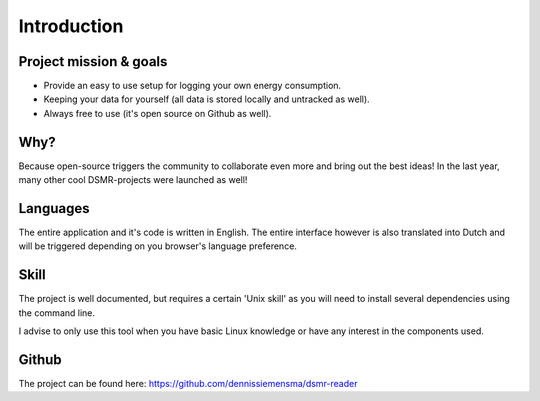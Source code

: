 Introduction
============

Project mission & goals
-----------------------
- Provide an easy to use setup for logging your own energy consumption.
- Keeping your data for yourself (all data is stored locally and untracked as well).
- Always free to use (it's open source on Github as well).


Why?
----
Because open-source triggers the community to collaborate even more and bring out the best ideas! In the last year, many other cool DSMR-projects were launched as well! 


Languages
---------
The entire application and it's code is written in English. The entire interface however is also translated into Dutch and will be triggered depending on you browser's language preference.


Skill
-----
The project is well documented, but requires a certain 'Unix skill' as you will need to install several dependencies using the command line.

I advise to only use this tool when you have basic Linux knowledge or have any interest in the components used.


Github
------
The project can be found here: https://github.com/dennissiemensma/dsmr-reader
